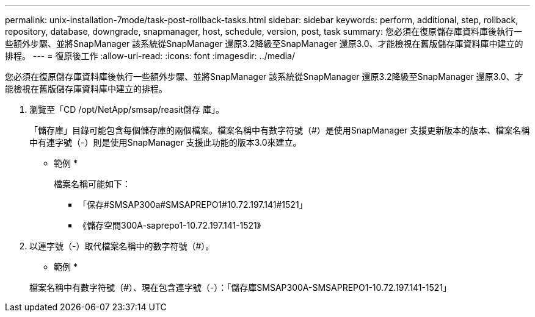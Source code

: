 ---
permalink: unix-installation-7mode/task-post-rollback-tasks.html 
sidebar: sidebar 
keywords: perform, additional, step, rollback, repository, database, downgrade, snapmanager, host, schedule, version, post, task 
summary: 您必須在復原儲存庫資料庫後執行一些額外步驟、並將SnapManager 該系統從SnapManager 還原3.2降級至SnapManager 還原3.0、才能檢視在舊版儲存庫資料庫中建立的排程。 
---
= 復原後工作
:allow-uri-read: 
:icons: font
:imagesdir: ../media/


[role="lead"]
您必須在復原儲存庫資料庫後執行一些額外步驟、並將SnapManager 該系統從SnapManager 還原3.2降級至SnapManager 還原3.0、才能檢視在舊版儲存庫資料庫中建立的排程。

. 瀏覽至「CD /opt/NetApp/smsap/reasit儲存 庫」。
+
「儲存庫」目錄可能包含每個儲存庫的兩個檔案。檔案名稱中有數字符號（#）是使用SnapManager 支援更新版本的版本、檔案名稱中有連字號（-）則是使用SnapManager 支援此功能的版本3.0來建立。

+
* 範例 *

+
檔案名稱可能如下：

+
** 「保存#SMSAP300a#SMSAPREPO1#10.72.197.141#1521」
** 《儲存空間300A-saprepo1-10.72.197.141-1521》


. 以連字號（-）取代檔案名稱中的數字符號（#）。
+
* 範例 *

+
檔案名稱中有數字符號（#）、現在包含連字號（-）：「儲存庫SMSAP300A-SMSAPREPO1-10.72.197.141-1521」



